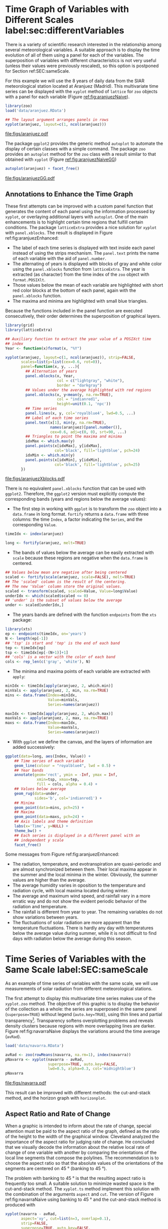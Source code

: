 #+PROPERTY:  header-args :session *R* :tangle /home/oscar/github/spacetime-vis/timeHorizontalAxis.R :eval no-export
#+OPTIONS: ^:nil
#+BIND: org-export-latex-image-default-option "height=0.45\\textheight"

#+begin_src R :exports none :tangle no
  setwd('~/github/bookvis')
#+end_src

#+begin_src R :exports none  
  ##################################################################
  ## Initial configuration
  ##################################################################
  ## Clone or download the repository and set the working directory
  ## with setwd to the folder where the repository is located.
  
 
  library(lattice)
  library(ggplot2)
  library(latticeExtra)
  library(zoo)
  
  myTheme <- custom.theme.2(pch=19, cex=0.7,
                            region=rev(brewer.pal(9, 'YlOrRd')),
                            symbol = brewer.pal(n=8, name = "Dark2"))
  myTheme$strip.background$col='transparent'
  myTheme$strip.shingle$col='transparent'
  myTheme$strip.border$col='transparent'
  
  xscale.components.custom <- function(...){
      ans <- xscale.components.default(...)
      ans$top=FALSE
      ans
  }

  yscale.components.custom <- function(...){
      ans <- yscale.components.default(...)
      ans$right=FALSE
      ans
  }

  myArgs <- list(as.table=TRUE,
                 between=list(x=0.5, y=0.2),
                 xscale.components = xscale.components.custom,
                 yscale.components = yscale.components.custom)
  defaultArgs <- lattice.options()$default.args
  
  lattice.options(default.theme = myTheme,
                  default.args = modifyList(defaultArgs, myArgs))
  ##################################################################
#+end_src


* Time Graph of Variables with Different Scales  label:sec:differentVariables
#+begin_src R :exports none
  ##################################################################
  ## Time graph of variables with different scales
  ##################################################################
#+end_src
There is a variety of scientific research interested in the
relationship among several meteorological variables. A suitable
approach is to display the time evolution of all of them using a
panel for each of the variables. The superposition of variables
with different characteristics is not very useful (unless their
values were previously rescaled), so this option is postponed for
Section ref:SEC:sameScale.

For this example we will use the 8 years of daily data from the
SIAR meteorological station located at Aranjuez (Madrid).  This
multivariate time series can be displayed with the =xyplot= method of
=lattice= for =zoo= objects with a panel for each variable (Figure
[[ref:fig:aranjuezNaive]]).

#+begin_src R
  library(zoo)
  load('data/aranjuez.RData')
#+end_src

#+RESULTS:
: aranjuez

#+begin_src R :results output graphics :exports both :file figs/aranjuez.pdf
  ## The layout argument arranges panels in rows
  xyplot(aranjuez, layout=c(1, ncol(aranjuez)))
#+end_src


#+CAPTION: Time plot of the collection of meteorological time series of the Aranjuez station (=lattice= version). label:fig:aranjuezNaive 
#+RESULTS:
[[file:figs/aranjuez.pdf]]

The package =ggplot2= provides the generic method =autoplot= to
automate the display of certain classes with a simple command. The
package =zoo= provides an =autoplot= method for the =zoo= class with a
result similar to that obtained with =xyplot= (Figure [[ref:fig:aranjuezNaiveGG]])

#+begin_src R :results output graphics :exports both :file figs/aranjuezGG.pdf
  autoplot(aranjuez) + facet_free()
#+end_src

#+CAPTION: Time plot of the collection of meteorological time series of the Aranjuez station (=ggplot2= version). label:fig:aranjuezNaiveGG 
#+RESULTS:
[[file:figs/aranjuezGG.pdf]]


** \floweroneleft Annotations to Enhance the Time Graph

#+begin_src R :exports none
##################################################################
## Annotations to enhance the time graph
##################################################################
#+end_src

These first attempts can be improved with a custom panel function
that generates the content of each panel using the information
processed by =xyplot=, or overlaying additional layers with
=autoplot=.  One of the main enhancements is to highlight certain time
regions that fulfill certain conditions. The package =latticeExtra=
provides a nice solution for =xyplot= with =panel.xblocks=. The result
is displayed in Figure ref:fig:aranjuezEnhanced:
 
- The label of each time series is displayed with text inside each
  panel instead of using the strips mechanism. The =panel.text=
  prints the name of each variable with the aid of =panel.number=.
- The alternating of years is displayed with blocks of gray and
  white color using the =panel.xblocks= function from
  =latticeExtra=. The year is extracted (as character) from the
  time index of the =zoo= object with =format.POSIXlt=.
- Those values below the mean of each variable are highlighted
  with short red color blocks at the bottom of each panel, again
  with the =panel.xblocks= function.
- The maxima and minima are highlighted with small blue triangles.

Because the functions included in the panel function are executed
consecutively, their order determines the superposition of graphical
layers.
#+BEGIN_EXPORT latex
\index{Panel function}
\index{panel.xblocks@\texttt{panel.xblocks}}
\index{panel.text@\texttt{panel.text}}
\index{panel.number@\texttt{panel.number}}
\index{panel.points@\texttt{panel.points}}
#+END_EXPORT

#+begin_src R :exports none
## lattice version
#+end_src

#+begin_src R :results output graphics :exports both :file figs/aranjuezXblocks.pdf
  library(grid)
  library(latticeExtra)
  
  ## Auxiliary function to extract the year value of a POSIXct time
  ## index
  Year <- function(x)format(x, "%Y")
  
  xyplot(aranjuez, layout=c(1, ncol(aranjuez)), strip=FALSE,
         scales=list(y=list(cex=0.6, rot=0)),
         panel=function(x, y, ...){
           ## Alternation of years
           panel.xblocks(x, Year,
                         col = c("lightgray", "white"),
                         border = "darkgray")
           ## Values under the average highlighted with red regions
           panel.xblocks(x, y<mean(y, na.rm=TRUE),
                         col = "indianred1",
                         height=unit(0.1, 'npc'))
           ## Time series
           panel.lines(x, y, col='royalblue4', lwd=0.5, ...)
           ## Label of each time series
           panel.text(x[1], min(y, na.rm=TRUE),
                      names(aranjuez)[panel.number()],
                      cex=0.6, adj=c(0, 0), srt=90, ...)
           ## Triangles to point the maxima and minima 
           idxMax <- which.max(y)
           panel.points(x[idxMax], y[idxMax],
                        col='black', fill='lightblue', pch=24)
           idxMin <- which.min(y)
           panel.points(x[idxMin], y[idxMin],
                        col='black', fill='lightblue', pch=25)
         })
#+end_src

#+CAPTION: Enhanced time plot of the collection of meteorological time series of the Aranjuez station. label:fig:aranjuezEnhanced 
#+RESULTS:
[[file:figs/aranjuezXblocks.pdf]]

#+begin_src R :exports none
## ggplot2 version
#+end_src

There is no equivalent =panel.xblocks= function that can be used with
=ggplot2=. Therefore, the =ggplot2= version must explicitly compute
the corresponding bands (years and regions below the average values):

- The first step in working with =ggplot= is to transform the =zoo=
  object into a =data.frame= in long format. =fortify= returns a
  =data.frame= with three columns: the time =Index=, a factor
  indicating the =Series=, and the corresponding =Value=.
#+begin_src R :eval no-export
  timeIdx <- index(aranjuez)
  
  long <- fortify(aranjuez, melt=TRUE)
#+end_src

- The bands of values below the average can be easily extracted with
  =scale= because these regions are negative when the =data.frame= is
  centered.
#+begin_src R :eval no-export
  ## Values below mean are negative after being centered
  scaled <- fortify(scale(aranjuez, scale=FALSE), melt=TRUE)
  ## The 'scaled' column is the result of the centering.
  ## The new 'Value' column store the original values.
  scaled <- transform(scaled, scaled=Value, Value=long$Value)
  underIdx <- which(scaled$scaled <= 0)
  ## 'under' is the subset of values below the average
  under <- scaled[underIdx,]
#+end_src

- The years bands are defined with the function =endpoints= from the
  =xts= package:
#+BEGIN_EXPORT latex
  \index{Package!xts@\texttt{xts}}
#+END_EXPORT
#+begin_src R :eval no-export
  library(xts)
  ep <- endpoints(timeIdx, on='years')
  N <- length(ep[-1])
  ## 'tsp' is start and 'tep' is the end of each band
  tep <- timeIdx[ep]
  tsp <- timeIdx[ep[-(N+1)]+1]
  ## 'cols' is a vector with the color of each band
  cols <- rep_len(c('gray', 'white'), N)
#+end_src
- The minima and maxima points of each variable are extracted with
  =apply=:
#+begin_src R :eval no-export
  minIdx <- timeIdx[apply(aranjuez, 2, which.min)]
  minVals <- apply(aranjuez, 2, min, na.rm=TRUE)
  mins <- data.frame(Index=minIdx,
                     Value=minVals,
                     Series=names(aranjuez))
  
  maxIdx <- timeIdx[apply(aranjuez, 2, which.max)]
  maxVals <- apply(aranjuez, 2, max, na.rm=TRUE)
  maxs <- data.frame(Index=maxIdx,
                     Value=maxVals,
                     Series=names(aranjuez))
#+end_src

- With =ggplot= we define the canvas, and the layers of information are
  added successively:
#+begin_src R :eval no-export
  ggplot(data=long, aes(Index, Value)) +
      ## Time series of each variable
      geom_line(colour = "royalblue4", lwd = 0.5) +
      ## Year bands
      annotate(geom='rect', ymin = -Inf, ymax = Inf,
                xmin=tsp, xmax=tep,
                fill = cols, alpha = 0.4) +
      ## Values below average
      geom_rug(data=under,
               sides='b', col='indianred1') +
      ## Minima
      geom_point(data=mins, pch=25) +
      ## Maxima
      geom_point(data=maxs, pch=24) +
      ## Axis labels and theme definition
      labs(x='Time', y=NULL) +
      theme_bw() +
      ## Each series is displayed in a different panel with an
      ## independent y scale
      facet_free()
#+end_src

Some messages from Figure ref:fig:aranjuezEnhanced:
- The radiation, temperature, and evotranspiration are
  quasi-periodic and are almost synchronized between them. Their
  local maxima appear in the summer and the local minima in the
  winter. Obviously, the summer values are higher than the
  average.
- The average humidity varies in oposition to the temperature and
  radiation cycle, with local maxima located during winter.
- The average and maximum wind speed, and rainfall vary in a more
  erratic way and do not show the evident periodic behavior of
  the radiation and temperature.
- The rainfall is different from year to year. The remaining variables
  do not show variations between years.
- The fluctuations of solar radiation are more apparent than
  the temperature fluctuations. There is hardly any day with
  temperatures below the average value during summer, while it is
  not difficult to find days with radiation below the average
  during this season.
  
* Time Series of Variables with the Same Scale label:SEC:sameScale
#+begin_src R :exports none
  ##################################################################
  ## Time series of variables with the same scale
  ##################################################################
#+end_src

As an example of time series of variables with the same scale, we will
use measurements of solar radiation from different meteorological
stations.

The first attempt to display this multivariate time series makes use
of the =xyplot.zoo= method. The objective of this graphic is to
display the behavior of the collection as a whole: the series are
superposed in the same panel (=superpose=TRUE=) without legend
(=auto.key=TRUE=), using thin lines and partial
transparency[fn:3]. Transparency softens overplotting problems and reveals
density clusters because regions with more overlapping lines are
darker. Figure ref:fig:navarraNaive displays the variations
around the time average (=avRad=).

#+begin_src R
  load('data/navarra.RData')
#+end_src


#+BEGIN_EXPORT latex
\index{zoo@\texttt{zoo}} 
\index{xyplot.zoo@\texttt{xyplot.zoo}}
#+END_EXPORT

#+begin_src R :results output graphics :exports both :file figs/navarra.pdf
  avRad <- zoo(rowMeans(navarra, na.rm=1), index(navarra))
  pNavarra <- xyplot(navarra - avRad,
                     superpose=TRUE, auto.key=FALSE,
                     lwd=0.5, alpha=0.3, col='midnightblue') 
  pNavarra
#+end_src

#+CAPTION: Time plot of the variations around time average of solar radiation measurements from the meteorological stations of Navarra. label:fig:navarraNaive
#+RESULTS:
[[file:figs/navarra.pdf]]

This result can be improved with different methods: the cut-and-stack
method, and the horizon graph with =horizonplot=.

** Aspect Ratio and Rate of Change
#+begin_src R :exports none
  ##################################################################
  ## Aspect ratio and rate of change
  ##################################################################
#+end_src

When a graphic is intended to inform about the rate of change,
special attention must be paid to the aspect ratio of the graph,
defined as the ratio of the height to the width of the graphical
window. Cleveland analyzed the importance of the aspect ratio for
judging rate of change. He concluded that we visually decode the
information about the relative local rate of change of one
variable with another by comparing the orientations of the local
line segments that compose the polylines. The recommendation is to
choose the aspect ratio so that the absolute values of the
orientations of the segments are centered on $\SI{45}{\degree}$ (banking
to $\SI{45}{\degree}$). 

The problem with banking to $\SI{45}{\degree}$ is that the resulting
aspect ratio is frequently too small. A suitable solution to
minimize wasted space is the cut-and-stack method. The =xyplot.ts=
method implement this solution with the combination of the
arguments =aspect= and =cut=. The version of Figure
ref:fig:navarraNaive using banking to $\SI{45}{\degree}$ and the
cut-and-stack method is produced with
#+begin_src R :results output graphics :exports both :file figs/navarraBanking.pdf
  xyplot(navarra - avRad,
         aspect='xy', cut=list(n=3, overlap=0.1),
         strip=FALSE,
         superpose=TRUE, auto.key=FALSE,
         lwd=0.5, alpha=0.3, col='midnightblue')
#+end_src

#+CAPTION: Cut-and-stack plot with banking to $\SI{45}{\degree}$. label:fig:navarraBanking
#+RESULTS:
[[file:figs/navarraBanking.pdf]]

** The Horizon Graph label:sec:horizonplot
#+begin_src R :exports none
  ##################################################################
  ## The horizon graph
  ##################################################################
#+end_src

The horizon graph\index{Horizon graph} is useful in examining how a
large number of series changes over time, and does so in a way
that allows both comparisons between the individual time series
and and independent analysis of each series. Moreover,
extraordinary behaviors and predominant patterns are easily
distinguished cite:Heer.Kong.ea2009,Few2008.

This graph displays several stacked series collapsing the y-axis
to free vertical space:
- Positive and negative values share the same vertical
  space. Negative values are inverted and placed above the
  reference line. Sign is encoded using different hues (positive
  values in blue and negative values in red).
- Differences in magnitude are displayed as differences in color
  intensity (darker colors for greater differences).
- The color bands share the same baseline and are superposed, with
  darker bands in front of the ligther ones.

Because the panels share the same design structure, once this
technique is understood, it is easy to establish comparisons or spot
extraordinary events.  This method is what Tufte described as small
multiples\index{Small multiples} cite:Tufte1990.

Figure ref:fig:navarraHorizonplot displays the variations of
solar radiation around the time average with an horizon graph
using a row for each time series.

#+BEGIN_EXPORT latex
\index{Packages!latticeExtra@\texttt{latticeExtra}}
\index{horizonplot@\texttt{horizonplot}}
#+END_EXPORT

#+begin_src R :results output graphics :exports both :file figs/navarraHorizonplot.pdf
  library(latticeExtra)
  
  horizonplot(navarra-avRad,
              layout=c(1, ncol(navarra)),
              origin=0, colorkey=TRUE)
#+end_src

#+CAPTION: Horizon plot of variations around time average of solar radiation measurements from the meteorological stations of Navarra. label:fig:navarraHorizonplot
#+RESULTS:
[[file:figs/navarraHorizonplot.pdf]]

Figure ref:fig:navarraHorizonplot allows several questions to be
answered:
- Which stations consistently measure above and below the average?
- Which stations resemble more closely the average time series?
- Which stations show erratic and uniform behavior?
- In each of the stations, is there any day with extraordinary measurements?
- Which part of the year is associated with more intense
  absolute fluctuations across the set of stations?

** Time Graph of the Differences between a Time Series and a Reference label:sec:differences

#+begin_src R :exports none
##################################################################
## Time graph of the differences between a time series and a reference
##################################################################
#+end_src

The horizon graph is also useful in revealing the differences between
a univariate time series and another reference. For example, we
might be interested in the departure of the observed temperature
from the long-term average, or in other words, the temperature
change over time.

Let's illustrate this approach with the time series of daily
average temperatures measured at the meteorological station of
Aranjuez. The reference is the long-term daily average calculated
with =ave=.

#+begin_src R 
  Ta <- aranjuez$TempAvg
  timeIndex <- index(aranjuez)
  longTa <- ave(Ta, format(timeIndex, '%j'))
  diffTa <- (Ta - longTa)
#+end_src

#+RESULTS:


The temperature time series, the long-term average and the
differences between them can be displayed with the =xyplot=
method, now using =screens= to use a different panel for the
differences time series (Figure ref:fig:diffTa_xyplot)
#+begin_src R :results output graphics :exports both :file figs/diffTa_xyplot.pdf
  xyplot(cbind(Ta, longTa, diffTa),
         col=c('darkgray', 'red', 'midnightblue'),
         superpose=TRUE, auto.key=list(space='right'),
         screens=c(rep('Average Temperature', 2), 'Differences'))
#+end_src

#+CAPTION: Daily temperature time series, its long-term average and the differences between them. label:fig:diffTa_xyplot
#+RESULTS:
[[file:figs/diffTa_xyplot.pdf]]

The horizon graph is better suited for displaying the differences. The
next code again uses the cut-and-stack method (Figure
ref:fig:navarraBanking) to distinguish between years. Figure
ref:fig:diffTa_horizon shows that 2004 started clearly above the
average while 2005 and 2009 did the contrary. Year 2007 was frequently
below the long-term average but 2011 was more similar to that
reference.
#+begin_src R :results output graphics :exports both :file figs/diffTa_horizon.pdf
  years <- unique(format(timeIndex, '%Y'))
  
  horizonplot(diffTa, cut=list(n=8, overlap=0),
              colorkey=TRUE, layout=c(1, 8),
              scales=list(draw=FALSE, y=list(relation='same')),
              origin=0, strip.left=FALSE) +
      layer(grid.text(years[panel.number()], x = 0, y = 0.1, 
                      gp=gpar(cex=0.8),
                      just = "left"))
#+end_src

#+CAPTION: Horizon graph displaying differences between a daily temperature time series and its long-term average. label:fig:diffTa_horizon
#+RESULTS:
[[file:figs/diffTa_horizon.pdf]]

A different approach to display this information is to produce a level
plot displaying the time series using parts of its time index as
independent and conditioning variables[fn:5]. The following code
displays the differences with the day of month on the horizontal axis
and the year on the vertical axis, with a different panel for each
month number. Therefore, each cell of Figure ref:fig:diffTa_level
corresponds to a certain day of the time series. If you compare this
figure with the horizon plot, you will find the same previous findings
but revealed now in more detail. On the other hand, while the horizon
plot of Figure ref:fig:diffTa_horizon clearly displays the yearly
evolution, the combination of variables of the level plot focuses on
the comparison between years in a certain month.

#+begin_src R 
  year <- function(x)as.numeric(format(x, '%Y'))
  day <- function(x)as.numeric(format(x, '%d'))
  month <- function(x)as.numeric(format(x, '%m'))
#+end_src

#+RESULTS:

#+begin_src R :results output graphics :exports both :file figs/diffTa_levelplot.pdf
  myTheme <- modifyList(custom.theme(region=brewer.pal(9, 'RdBu')),
                                     list(
                                       strip.background=list(col='gray'),
                                       panel.background=list(col='gray')))
  
  maxZ <- max(abs(diffTa))
  
  levelplot(diffTa ~ day(timeIndex) * year(timeIndex) | factor(month(timeIndex)),
            at=pretty(c(-maxZ, maxZ), n=8),
            colorkey=list(height=0.3),
            layout=c(1, 12), strip=FALSE, strip.left=TRUE,
            xlab='Day', ylab='Month', 
            par.settings=myTheme)
  
#+end_src

#+CAPTION: Level plot of differences between a daily temperature time series and its long-term average. label:fig:diffTa_level
#+RESULTS:
[[file:figs/diffTa_levelplot.pdf]]

The =ggplot= version of the Figure  ref:fig:diffTa_level requires a =data.frame= with the day, year, and month arranged in different columns.
#+begin_src R
df <- data.frame(Vals = diffTa,
                 Day = day(timeIndex),
                 Year = year(timeIndex),
                 Month = month(timeIndex))
#+end_src

The values (=Vals= column of this =data.frame=) are displayed as a level plot thanks to the =geom_raster= function.
#+begin_src R :results output graphics :exports both :file figs/diffTa_ggplot.pdf
library(scales) 
## The packages scales is needed for the pretty_breaks function.

ggplot(data = df,
       aes(fill = Vals,
           x = Day,
           y = Year)) +
    facet_wrap(~ Month, ncol = 1, strip.position = 'left') +
    scale_y_continuous(breaks = pretty_breaks()) + 
    scale_fill_distiller(palette = 'RdBu', direction = 1) + 
    geom_raster() +
    theme(panel.grid.major = element_blank(),
          panel.grid.minor = element_blank())
#+end_src


* Interactive graphics label:sec:interactive_horizontal
This section describes the interactive alternatives of the static
figures included in the previous sections with four packages:
=dygraphs=, =highcharter=, =plotly=, and =gridSVG=.

=dygraphs=, =highcharter=, and =plotly= are =R= interfaces to
JavaScript libraries based on the =htmlwidgets= package, while the
=gridSVG= package converts a =grid= graphic object into an SVG file.

** Dygraphs label:sec:dygraphs
The =dygraphs= package is an interface to the =dygraphs= JavaScript
library, and provides facilities for charting time-series. It works
automatically with =xts= time series objects, or with objects than can
be coerced to this class. The result is an interactive graph, where
values are displayed according to the mouse position over the time
series. Regions can be selected to zoom into a time period. The figure
label:fig:dygraphs is an snapshot of the interactive graph.

#+begin_src R
library(dygraphs)

dyTemp <- dygraph(aranjuez[, c("TempMin", "TempAvg", "TempMax")],
                  main = "Temperature in Aranjuez",
                  ylab = "ºC")

dyTemp
#+end_src

#+CAPTION: dygraphs label:fig:dygraphs
[[file:figs/dygraphs_aranjuez.png]]



You can customize dygraphs by piping additional commands onto the original dygraph object. 

#+begin_src R
dyTemp %>%
    dyHighlight(highlightSeriesBackgroundAlpha = 0.2)
#+end_src

#+RESULTS:

#+CAPTION: dygraphs selected label:fig:dygraphs_selected
[[file:figs/dygraphs_aranjuez_selected.png]]

#+begin_src R
dyTemp %>%
    dyHighlight(highlightSeriesOpts = list(strokeWidth = 2))
#+end_src


#+begin_src R
dygraph(aranjuez[, c("TempMin", "TempAvg", "TempMax")],
        main = "Temperature in Aranjuez",
        ylab = "ºC") %>%
    dySeries(c("TempMin", "TempAvg", "TempMax"),
             label = "Temperature")
#+end_src

#+CAPTION: dygraphs maxmin label:fig:dygraphs_maxmin
[[file:figs/dygraphs_aranjuez_maxmin.png]]

** Highcharter label:sec:highcharter

#+begin_src R
library(highcharter)
library(xts)

aranjuezXTS <- as.xts(aranjuez)

highchart() %>%
    hc_add_series_xts(name = 'TempMax',
                      aranjuezXTS[, "TempMax"]) %>%
    hc_add_series_xts(name = 'TempMin',
                      aranjuezXTS[, "TempMin"]) %>%
    hc_add_series_xts(name = 'TempAvg',
                      aranjuezXTS[, "TempAvg"])

#+end_src

#+CAPTION: highcharter label:fig:highcharter
[[file:figs/highcharter_aranjuez.png]]

#+CAPTION: highcharter zoom label:fig:highcharter_zoom
[[file:figs/highcharter_aranjuez_zoom.png]]



** plotly label:sec:plotly

#+begin_src R
library(reshape2)
df <- fortify(navarra - avRad)
df <- melt(df, id.vars = 'Index', variable.name = 'Station')
#+end_src

#+RESULTS:

#+begin_src R
## Number of stations
N <- ncol(navarra)
## Color palette
pal <- colorRampPalette(
    brewer.pal(9, 'Set1'))(N)
#+end_src


#+begin_src R
library(plotly)

plot_ly(df,
        x = ~ Index,
        y = ~ value,
        color = ~ Station) %>%
    add_lines(alpha = 0.5, colors = pal)
#+end_src
#+CAPTION: plotly label:fig:plotly
[[file:figs/plotly_navarra.png]]

#+CAPTION: plotly zoom label:fig:plotly_zoom
[[file:figs/plotly_navarra_zoom.png]]


** \floweroneleft Interaction with =gridSVG=
#+begin_src R :exports none
  ##################################################################
  ## Interaction with gridSVG
  ##################################################################
#+end_src

The =gridSVG= package provides functions to convert =grid=-based =R=
graphics to an SVG format. It provides several functions to add
dynamic and interactive capabilities to =R= graphics. In this section
we will use =grid.script=, a function to add JavaScript code to a
plot.

The first step is to specify which component of the scene
will run the JavaScript code. The =grid.ls= function  returns a
listing of the names of grobs or viewports included in the graphic
output: only the lines will be connected with the JavaScript
code. 

#+BEGIN_EXPORT latex
\index{Packages!gridSVG@\texttt{gridSVG}}
\index{grid.ls@\texttt{grid.ls}}
#+END_EXPORT

#+begin_src R
  library(gridSVG)
  ## grobs in the graphical output
  pNavarra
  grobs <- grid.ls(print=FALSE)
  ## only interested in some of them
  nms <- grobs$name[grobs$type == "grobListing"]
  idxNames <- grep('lines', nms)
  IDs <- nms[idxNames]
#+end_src

The second step is to modify each =grob= (graphical object) to add
attributes that specify when it will call JavaScript code. For each
line identified with the elements of the =IDs= vector and associated
to a meteorological station, the =navarra= object is accessed to
extract the annual mean value of the daily radiation and the
abbreviated name of the corresponding station (=info=).  The
=grid.garnish= function adds attributes to the =grob= of each line so
that when the mouse moves over a =grob=, the line is highlighted and
colored in red (=highlight=). When the mouse hovers out of the =grob=,
the =hide= function sets back the default values of line width and
transparency, but uses the green color to denote that this line has
been already visited. In addition, because the browsers display the
content of the title attribute with a default tooltip, =grid.garnish=
sets this attribute to =info=.

#+BEGIN_EXPORT latex
\index{grid.garnish@\texttt{grid.garnish}}
#+END_EXPORT

#+begin_src R
  for (id in unique(IDs)){
    ## extract information from the data
    ## according to the ID value
    i <- strsplit(id, '\\.')
    i <- sapply(i, function(x)as.numeric(x[5]))
    ## Information to be attached to each line: annual mean of daily
    ## radiation and abbreviated name of the station
    dat <- round(mean(navarra[,i], na.rm=TRUE), 2)
    info <- paste(names(navarra)[i], paste(dat, collapse=','),
                  sep=': ')
    ## attach SVG attributes
    grid.garnish(id,
                 onmouseover="highlight(evt)",
                 onmouseout="hide(evt)",
                 title=info)
  }
#+end_src

These JavaScript functions are included in a script file named
=highlight.js= (available at the website of the book). It can be
added as an additional object with =grid.script=.

#+BEGIN_EXPORT latex
\index{grid.script@\texttt{grid.script}}
#+END_EXPORT

#+begin_src R 
  grid.script(filename="highlight.js")
#+end_src

This script is easy to understand, even without previous
JavaScript knowledge:
\index{JavaScript}
#+begin_example
  highlight = function(evt){',
      evt.target.setAttribute('opacity', '1');
      evt.target.setAttribute('stroke', 'red');
      evt.target.setAttribute('stroke-width', '1');
  }
  
  hide = function(evt){
      evt.target.setAttribute('opacity', '0.3');
      evt.target.setAttribute('stroke', green');
      evt.target.setAttribute('stroke-width', '0.3');
  }
#+end_example

Finally, =gridToSVG= exports the whole scene to SVG. 
#+BEGIN_EXPORT latex
\index{grid.export@\texttt{grid.export}} 
#+END_EXPORT

#+begin_src R
  grid.export('figs/navarraRadiation.svg')
#+end_src

A snapshot of the result, as viewed in a browser with a line
highlighted, is shown in Figure ref:fig:navarraSVG. Open the SVG
file with your browser, explore it using the horizon graph (Figure
ref:fig:navarraHorizonplot) as a reference, and try to answer the
questions raised with that graphic.

#+BEGIN_EXPORT latex
  \begin{figure}
    \centering
    \includegraphics[width=0.9\textwidth]{figs/navarraSVG_captura.png}
    \caption{\label{fig:navarraSVG}Snapshot of an SVG graphic produced with \texttt{gridSVG}.}
  \end{figure}
#+END_EXPORT



* Stacked Graphs label:sec:stacked
#+begin_src R :exports none
  ##################################################################
  ## Stacked graphs
  ##################################################################
#+end_src

If the variables of a multivariate time series can be summed to
produce a meaningful global variable, they may be better displayed
with stacked graphs. For example, the information on unemployment in
the United States provides data of unemployed persons by industry and
class of workers, and can be summed to give a total unemployment time
series.

#+begin_src R
  load('data/unemployUSA.RData')
#+end_src

The time series of unemployment can be directly displayed
with the =xyplot.zoo= method (Figure ref:fig:unemployUSAxyplot).

#+begin_src R :results output graphics :exports both :file "figs/unemployUSAxyplot.pdf" 
  xyplot(unemployUSA, superpose=TRUE, par.settings=custom.theme,
         auto.key=list(space='right'))
#+end_src

#+CAPTION: Time series of unemployment  with =xyplot= using the default panel function. label:fig:unemployUSAxyplot
#+RESULTS:
[[file:figs/unemployUSAxyplot.pdf]]

This graphical output is not very useful: the legend is confusing,
with too many items; the vertical scale is dominated by the largest
series, with several series buried in the lower part of the scale; the
trend, variations and structure of the total and individual
contributions cannot be deduced from this graph.

A suitable improvement is to display the multivariate time series as a
set of stacked colored polygons to follow the macro/micro principle
proposed by Tufte cite:Tufte1990: Show a collection of individual
time series and also display their sum. A traditional stacked graph is
easily obtained with =geom_area= (Figure ref:fig:unemployUSAgeomArea):

#+begin_src R :results output graphics :exports both :file "figs/unemployUSAgeomArea.pdf" 
  library(scales) ## scale_x_yearmon needs scales::pretty_breaks
  autoplot(unemployUSA, facets=NULL, geom='area') +
      geom_area(aes(fill=Series)) +
      scale_x_yearmon()  
#+end_src

#+CAPTION: Time series of unemployment with stacked areas using =geom_area=. label:fig:unemployUSAgeomArea
#+RESULTS:
[[file:figs/unemployUSAgeomArea.pdf]]

Traditional stacked graphs have their bottom on the x-axis which makes
the overall height at each point easy to estimate. On the other hand,
with this layout, individual layers may be difficult to
distinguish. The /ThemeRiver/ cite:Havre.Hetzler.ea2002 (also named
/streamgraph/ in cite:Byron.Wattenberg2008) provides an innovative
layout method in which layers are symmetrical around the x-axis at
their center. At a glance, the pattern of the global sum and
individual variables, their contribution to conform the global sum,
and the interrelation between variables can be perceived.

I have defined a panel and prepanel functions[fn:4] to implement a
ThemeRiver with =xyplot=. The result is displayed in Figure
ref:fig:unemployUSAThemeRiver with a vertical line to indicate
one of main milestones of the financial crisis, whose effect on
the overall unemployment results is clearly evident.
#+NAME: panelFlow
#+begin_src R :exports none
  panel.flow <- function(x, y, groups, origin, ...){
    dat <- data.frame(x=x, y=y, groups=groups)
    nVars <- nlevels(groups)
    groupLevels <- levels(groups)
  
    ## From long to wide
    yWide <- unstack(dat, y~groups)
    ## Where are the maxima of each variable located? We will use
    ## them to position labels.
    idxMaxes <- apply(yWide, 2, which.max)
  
    ##Origin calculated following Havr.eHetzler.ea2002
    if (origin=='themeRiver') origin= -1/2*rowSums(yWide)
    else origin=0 
    yWide <- cbind(origin=origin, yWide)
    ## Cumulative sums to define the polygon
    yCumSum <- t(apply(yWide, 1, cumsum))
    Y <- as.data.frame(sapply(seq_len(nVars),
                              function(iCol)c(yCumSum[,iCol+1],
                                              rev(yCumSum[,iCol]))))
    names(Y) <- levels(groups)
    ## Back to long format, since xyplot works that way
    y <- stack(Y)$values
  
    ## Similar but easier for x
    xWide <- unstack(dat, x~groups)
    x <- rep(c(xWide[,1], rev(xWide[,1])), nVars)
    ## Groups repeated twice (upper and lower limits of the polygon)
    groups <- rep(groups, each=2)
    
    ## Graphical parameters
    superpose.polygon <- trellis.par.get("superpose.polygon")
    col = superpose.polygon$col
    border = superpose.polygon$border 
    lwd = superpose.polygon$lwd 
  
    ## Draw polygons
    for (i in seq_len(nVars)){
      xi <- x[groups==groupLevels[i]]
      yi <- y[groups==groupLevels[i]]
      panel.polygon(xi, yi, border=border,
                    lwd=lwd, col=col[i])
    }
  
    ## Print labels
    for (i in seq_len(nVars)){
      xi <- x[groups==groupLevels[i]]
      yi <- y[groups==groupLevels[i]]
      N <- length(xi)/2
      ## Height available for the label
      h <- unit(yi[idxMaxes[i]], 'native') -
        unit(yi[idxMaxes[i] + 2*(N-idxMaxes[i]) +1], 'native')
      ##...converted to "char" units
      hChar <- convertHeight(h, 'char', TRUE)
      ## If there is enough space and we are not at the first or
      ## last variable, then the label is printed inside the polygon.
      if((hChar >= 1) && !(i %in% c(1, nVars))){
        grid.text(groupLevels[i],
                  xi[idxMaxes[i]],
                  (yi[idxMaxes[i]] +
                   yi[idxMaxes[i] + 2*(N-idxMaxes[i]) +1])/2,
                  gp = gpar(col='white', alpha=0.7, cex=0.7),
                  default.units='native')
      } else {
        ## Elsewhere, the label is printed outside
  
        grid.text(groupLevels[i],
                  xi[N],
                  (yi[N] + yi[N+1])/2,
                  gp=gpar(col=col[i], cex=0.7),
                  just='left', default.units='native')
      }          
    }
  }
  
#+end_src

#+NAME: prepanelFlow
#+begin_src R :exports none
  prepanel.flow <- function(x, y, groups, origin,...){
    dat <- data.frame(x=x, y=y, groups=groups)
    nVars <- nlevels(groups)
    groupLevels <- levels(groups)
    yWide <- unstack(dat, y~groups)
    if (origin=='themeRiver') origin= -1/2*rowSums(yWide)
    else origin=0
    yWide <- cbind(origin=origin, yWide)
    yCumSum <- t(apply(yWide, 1, cumsum))
  
    list(xlim=range(x),
         ylim=c(min(yCumSum[,1]), max(yCumSum[,nVars+1])),
         dx=diff(x),
         dy=diff(c(yCumSum[,-1])))
  }
#+end_src

#+begin_src R :results output graphics :exports both :file "figs/unemployUSAThemeRiver.pdf" 
  library(colorspace)
  ## We will use a qualitative palette from colorspace
  nCols <- ncol(unemployUSA)
  pal <- rainbow_hcl(nCols, c=70, l=75, start=30, end=300)
  myTheme <- custom.theme(fill=pal, lwd=0.2)
  
  sep2008 <- as.numeric(as.yearmon('2008-09'))
  
  xyplot(unemployUSA, superpose=TRUE, auto.key=FALSE,
         panel=panel.flow, prepanel=prepanel.flow,
         origin='themeRiver', scales=list(y=list(draw=FALSE)),
         par.settings=myTheme) +
      layer(panel.abline(v=sep2008, col='gray', lwd=0.7))
#+end_src

#+CAPTION: ThemeRiver of unemployment in the United States. label:fig:unemployUSAThemeRiver
#+RESULTS:
[[file:figs/unemployUSAThemeRiver.pdf]]

This figure can help answer several questions. For example:
- What is the industry or class of worker with the lowest/highest
  unemployment figures during this time period?
- What is the industry or class of worker with the lowest/highest
  unemployment increases due to the financial crisis?
- There are a number of local maxima and minima of the total
  unemployment numbers. Are all the classes contributing to the
  maxima/minima?  Do all the classes exhibit the same fluctuation
  behavior as the global evolution?
More questions and answers can be found in the "Current Employment
Statistics" reports from the Bureau of Labor Statistics[fn:2].



** \floweroneleft Panel and Prepanel Functions to Implement the ThemeRiver with =xyplot= label:sec:themeRiverPanel
#+begin_src R :exports none
##################################################################
## Panel and prepanel functions to implement the ThemeRiver with =xyplot=
##################################################################
#+end_src

The =xyplot= function displays information according to the class
of its first argument (methods) and to the =panel= function. We
will use the =xyplot.zoo= method (equivalent to the =xyplot.ts=
method) with a new custom =panel= function.  This new panel
function has four main arguments, three of them calculated by
=xyplot= (=x=, =y= and =groups=) and a new one, =origin=. Of
course, it includes the =...= argument to provide additional
arguments.

The first step is to create a =data.frame= with coordinates and with
the =groups= factor. The value and number of the levels will be used
in the main step of this =panel= function. With this =data.frame= we
have to calculate the =y= and =x= coordinates for each group to get a
stacked set of polygons.

This =data.frame= is in the /long/ format, with a row for each
observation, and where the =group= column identifies the
variable. Thus, it must be transformed to the /wide/ format, with a
column for each variable. With the =unstack= function, a new
=data.frame= is produced whose columns are defined according to the
formula =y ~ groups= and with a row for each time position. The stack
of polygons is the result of the cumulative sum of each row
(=apply(yWide, 1, cumsum)=). The origin of this sum is defined with
the corresponding =origin= argument: with =themeRiver=, the polygons
are arranged in a symmetric way.

Each column of this matrix of cumulative sums defines the =y=
coordinate of each variable (where =origin= is now the first
variable). The polygon of each variable is between this curve
(=iCol+1=) and the one of the previous variable (=iCol=). In order to
get a closed polygon, the coordinates of the inferior limit are in
reverse order. This new =data.frame= (=Y=) is in the /wide/ format,
but =xyplot= requires the information in the /long/ format: the =y=
coordinates of the polygons are extracted from the =values= column of
the /long/ version of this =data.frame=.

The =x= coordinates are produced in an easier way. Again, =unstack=
produces a =data.frame= with a column for each variable and a row
for each time position, but now, because the =x= coordinates are the same
for the set of polygons, the corresponding vector is constructed
directly using a combination of concatenation and repetition.

Finally, the =groups= vector is produced, repeating each element of
the columns of the original =data.frame= (=dat$groups=) twice to
account for the forward and reverse curves of the corresponding
polygon.

The final step before displaying the polygons is to acquire the
graphical settings. The information retrieved with
=trellis.par.get= is transferred to the corresponding arguments of
=panel.polygon=.

Everything is ready for constructing the polygons. With a =for= loop,
the coordinates of the corresponding group are extracted from the =x=
and =y= vectors, and a polygon is displayed with =panel.polygon=. The
labels of each polygon (the =levels= of the original =groups=
variable, =groupLevels=) are printed inside the polygon if there is
enough room for the text (=hChar>1=) or at the right if the polygon is
too small, or if it is the first or last variable of the set. Both the
polygons and the labels share the same color (=col[i]=).

#+BEGIN_EXPORT latex
\index{Panel function}
\index{superpose.polygon@\texttt{superpose.polygon}}
\index{trellis.par.get@\texttt{trellis.par.get}}
\index{apply@\texttt{apply}}
\index{sapply@\texttt{sapply}}
\index{unstack@\texttt{unstack}}
\index{panel.text@\texttt{panel.text}}
\index{panel.polygon@\texttt{panel.polygon}}
#+END_EXPORT

#+begin_src R :noweb yes :tangle no
<<panelFlow>>
#+end_src

With this panel function, =xyplot= displays a set of stacked
polygons corresponding to the multivariate time series (Figure
ref:fig:themeRiverError). However, the graphical window is not
large enough, and part of the polygons fall out of it. Why?

#+begin_src R :results output graphics :tangle no :exports both :file "figs/ThemeRiverError.pdf" 
  xyplot(unemployUSA, superpose=TRUE, auto.key=FALSE,
         panel=panel.flow, origin='themeRiver',
         par.settings=myTheme, cex=0.4, offset=0,
         scales=list(y=list(draw=FALSE)))
#+end_src

#+CAPTION: First attempt of ThemeRiver. label:fig:themeRiverError
#+ATTR_LaTeX: :height 0.45\textheight
#+RESULTS:
[[file:figs/ThemeRiverError.pdf]]

The problem is that =lattice= makes a preliminary estimate of the
window size using a default =prepanel= function that is unaware of the
internal calculations of our new =panel.flow= function. The solution
is to define a new =prepanel.flow= function. 

The input arguments and first lines are the same as in
=panel.flow=. The output is a list whose elements are the limits for
each axis (=xlim= and =ylim=), and the sequence of differences (=dx=
and =dy=) that can be used for the aspect and banking
calculations. 

The limits of the x-axis are defined with the range of the time index,
while the limits of the y-axis are calculated with the minimum of the
first column of =yCumSum= (the origin line) and with the maximum of
its last column (the upper line of the cumulative sum).

#+begin_src R :noweb yes :tangle no
<<prepanelFlow>>
#+end_src

** Interactive label:sec:interactive

#+begin_src R
## remotes::install_github("hrbrmstr/streamgraph")
library(streamgraph)
library(reshape2)
#+end_src

#+begin_src R
unemployDF <- fortify(unemployUSA)

unemployDF <- melt(unemployDF, id.vars = 'Index')
#+end_src

#+begin_src R
streamgraph(unemployDF,
            key = "variable",
            value = "value",
            date = "Index") %>%
    sg_axis_x(1, "year", "%Y") %>%
    sg_fill_brewer("Set1")
#+end_src

#+CAPTION: Streamgraph created with the =streamgraph= package, without selection. label:fig:streamgraph_interactive
[[file:figs/streamgraph_interactive.png]]

#+CAPTION: Streamgraph created with the =streamgraph= package, with a selection. label:fig:streamgraph_interactive_selected
[[file:figs/streamgraph_interactive_selected.png]]


* Footnotes
[fn:2] The March 2012 highlights report is available at http://www.bls.gov/ces/highlights032012.pdf.

[fn:3] A similar result can be obtained with =autoplot= using =facets=NULL=. 

[fn:4] The code of these panel and prepanel functions is explained
  in Section ref:sec:themeRiverPanel.

[fn:5] This approach was inspired by the =strip= function of the
=metvurst= package
https://metvurst.wordpress.com/2013/03/04/visualising-large-amounts-of-hourly-environmental-data-2/.

